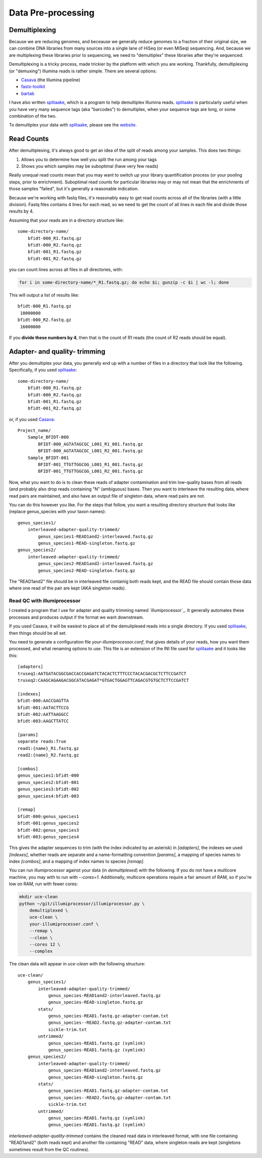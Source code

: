 #####################
Data Pre-processing
#####################

**************
Demultiplexing
**************

Because we are reducing genomes, and beceause we generally reduce genomes to a
fraction of their original size, we can combine DNA libraries from many sources
into a single lane of HiSeq (or even MiSeq) sequencing.  And, because we
are multiplexing these libraries prior to sequencing, we need to "demultiplex"
these libraries after they're sequenced.

Demultiplexing is a tricky process, made trickier by the platform with which you 
are working.  Thankfully, demultiplexing (or "demuxing") Illumina reads is
rather simple. There are several options:

* Casava_ (the Illumina pipeline)
* `fastx-toolkit`_
* bartab_

I have also written splitaake_, which is a program to help demultiplex
Illumina reads.  splitaake_ is particularly useful when you have very many
sequence tags (aka "barcodes") to demultiplex, when your sequence tags are
long, or some combination of the two.

To demultiplex your data with splitaake_, please see the `website`__.


.. _splitaake: https://github.com/faircloth-lab/splitaake/
.. _screen: http://www.gnu.org/software/screen/
.. _tmux: http://tmux.sourceforge.net/
.. _gzip: http://www.gzip.org/
.. _Casava: http://support.illumina.com/sequencing/sequencing_software/casava.ilmn
.. _fastx-toolkit: http://hannonlab.cshl.edu/fastx_toolkit/
.. _bartab: http://www.phyloware.com/Phyloware/XSTK.html
__ splitaake_

************
Read Counts
************

After demultiplexing, it's always good to get an idea of the split of reads
among your samples.  This does two things:

#. Allows you to determine how well you split the run among your tags
#. Shows you which samples may be suboptimal (have very few reads)

Really unequal read counts mean that you may want to switch up your library
quantification process (or your pooling steps, prior to enrichment). Suboptimal
read counts for particular libraries may or may not mean that the enrichments
of those samples "failed", but it's generally a reasonable indication.

Because we're working with fastq files, it's reasonably easy to get read counts
across all of the libraries (with a little division).  Fastq files contains
4 lines for each read, so we need to get the count of all lines in each file and
divide those results by 4.

Assuming that your reads are in a directory structure like::

    some-directory-name/
        bfidt-000_R1.fastq.gz
        bfidt-000_R2.fastq.gz
        bfidt-001_R1.fastq.gz
        bfidt-001_R2.fastq.gz

you can count lines across all files in all directories, with:

.. code-block:: bash

    for i in some-directory-name/*_R1.fastq.gz; do echo $i; gunzip -c $i | wc -l; done
    
This will output a list of results like::

    bfidt-000_R1.fastq.gz
     10000000
    bfidt-000_R2.fastq.gz
     16000000

If you **divide these numbers by 4**, then that is the count of R1 reads (the count
of R2 reads should be equal).

******************************
Adapter- and quality- trimming
******************************

After you demultiplex your data, you generally end up with a number of files in 
a directory that look like the following.  Specifically, if you used splitaake_::

    some-directory-name/
        bfidt-000_R1.fastq.gz
        bfidt-000_R2.fastq.gz
        bfidt-001_R1.fastq.gz
        bfidt-001_R2.fastq.gz
    
or, if you used Casava_::

    Project_name/
        Sample_BFIDT-000
            BFIDT-000_AGTATAGCGC_L001_R1_001.fastq.gz
            BFIDT-000_AGTATAGCGC_L001_R2_001.fastq.gz
        Sample_BFIDT-001
            BFIDT-001_TTGTTGGCGG_L001_R1_001.fastq.gz
            BFIDT-001_TTGTTGGCGG_L001_R2_001.fastq.gz

Now, what you want to do is to clean these reads of adapter contamination
and trim low-quality bases from all reads (and probably also drop reads
containing "N" (ambiguous) bases.  Then you want to interleave the resulting
data, where read pairs are maintained, and also have an output file of singleton
data, where read pairs are not.

You can do this however you like. For the steps that follow, you want a
resulting directory structure that looks like (replace genus_species with your
taxon names)::

    genus_species1/
        interleaved-adapter-quality-trimmed/
            genus_species1-READ1and2-interleaved.fastq.gz
            genus_species1-READ-singleton.fastq.gz
    genus_species2/
        interleaved-adapter-quality-trimmed/
            genus_species2-READ1and2-interleaved.fastq.gz
            genus_species2-READ-singleton.fastq.gz
            
The "READ1and2" file should be in interleaved file containig both reads kept,
and the READ file should contain those data where one read of the pair are kept
(AKA singleton reads).

Read QC with illumiprocessor
----------------------------

I created a program that I use for adapter and quality trimming named
`illumiprocessor`_. It generally automates these processes and produces output
if the format we want downstream.

If you used Casava, it will be easiest to place all of the demuliplexed reads
into a single directory.  If you used `splitaake`_, then things should be all
set.

You need to generate a configuration file `your-illumiprocessor.conf`, that
gives details of your reads, how you want them processed, and what renaming
options to use. This file is an extension of the INI file used for `splitaake`_
and it looks like this::


    [adapters]
    truseq1:AATGATACGGCGACCACCGAGATCTACACTCTTTCCCTACACGACGCTCTTCCGATCT
    truseq2:CAAGCAGAAGACGGCATACGAGAT*GTGACTGGAGTTCAGACGTGTGCTCTTCCGATCT
    
    [indexes]
    bfidt-000:AACCGAGTTA
    bfidt-001:AATACTTCCG
    bfidt-002:AATTAAGGCC
    bfidt-003:AAGCTTATCC
    
    [params]
    separate reads:True
    read1:{name}_R1.fastq.gz
    read2:{name}_R2.fastq.gz
    
    [combos]
    genus_species1:bfidt-000
    genus_species2:bfidt-001
    genus_species3:bfidt-002
    genus_species4:bfidt-003
    
    [remap]
    bfidt-000:genus_species1
    bfidt-001:genus_species2
    bfidt-002:genus_species3
    bfidt-003:genus_species4
    
This gives the adapter sequences to trim (with the index indicated by an 
asterisk) in `[adapters]`, the indexes we used `[indexes]`, whether reads are
separate and a name-formatting convention `[params]`, a mapping of species 
names to index `[combos]`, and a mapping of index names to species `[remap]`.

You can run illumiprocessor against your data (in `demultiplexed`) with the
following.  If you do not have a multicore machine, you may with to run with
`--cores=1`.  Additionally, multicore operations require a fair amount of RAM,
so if you're low on RAM, run with fewer cores:

.. code-block:: bash
    
    mkdir uce-clean
    python ~/git/illumiprocessor/illumiprocessor.py \
        demultiplexed \
        uce-clean \
        your-illumiprocesser.conf \
        --remap \
        --clean \
        --cores 12 \
        --complex
        
The clean data will appear in `uce-clean` with the following structure::

    uce-clean/
        genus_species1/
            interleaved-adapter-quality-trimmed/
                genus_species-READ1and2-interleaved.fastq.gz
                genus_species-READ-singleton.fastq.gz
            stats/
                genus_species-READ1.fastq.gz-adapter-contam.txt
                genus_species--READ2.fastq.gz-adapter-contam.txt
                sickle-trim.txt
            untrimmed/
                genus_species-READ1.fastq.gz (symlink)
                genus_species-READ1.fastq.gz (symlink)
        genus_species2/
            interleaved-adapter-quality-trimmed/
                genus_species-READ1and2-interleaved.fastq.gz
                genus_species-READ-singleton.fastq.gz
            stats/
                genus_species-READ1.fastq.gz-adapter-contam.txt
                genus_species--READ2.fastq.gz-adapter-contam.txt
                sickle-trim.txt
            untrimmed/
                genus_species-READ1.fastq.gz (symlink)
                genus_species-READ1.fastq.gz (symlink)
        
`interleaved-adapter-quality-trimmed` contains the cleaned read data in
interleaved format, with one file containing "READ1and2" (both reads kept) and
another file containing "READ" data, where singleton reads are kept (singletons
sometimes result from the QC routines).